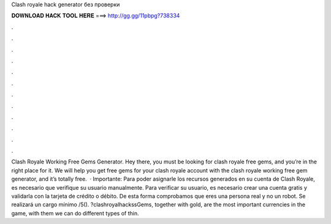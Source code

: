 Clash royale hack generator без проверки

𝐃𝐎𝐖𝐍𝐋𝐎𝐀𝐃 𝐇𝐀𝐂𝐊 𝐓𝐎𝐎𝐋 𝐇𝐄𝐑𝐄 ===> http://gg.gg/11pbpg?738334

.

.

.

.

.

.

.

.

.

.

.

.

Clash Royale Working Free Gems Generator. Hey there, you must be looking for clash royale free gems, and you’re in the right place for it. We will help you get free gems for your clash royale account with the clash royale working free gem generator, and it’s totally free.  · Importante: Para poder asignarle los recursos generados en su cuenta de Clash Royale, es necesario que verifique su usuario manualmente. Para verificar su usuario, es necesario crear una cuenta gratis y validarla con la tarjeta de crédito o débito. De esta forma comprobamos que eres una persona real y no un robot. Se realizará un cargo mínimo /5(). ?clashroyalhackssGems, together with gold, are the most important currencies in the game, with them we can do different types of thin.